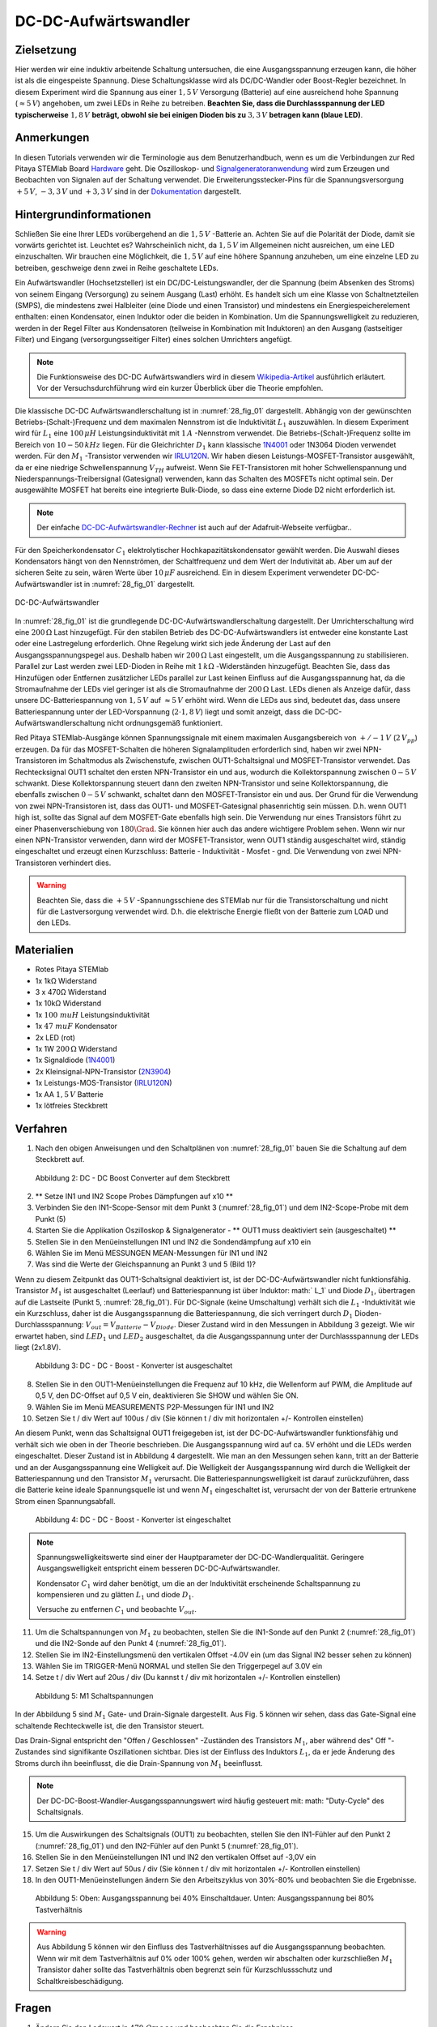 DC-DC-Aufwärtswandler
=====================

Zielsetzung
-----------

Hier werden wir eine induktiv arbeitende Schaltung untersuchen, die eine
Ausgangsspannung erzeugen kann, die höher ist als die eingespeiste Spannung.
Diese Schaltungsklasse wird als DC/DC-Wandler oder Boost-Regler bezeichnet.
In diesem Experiment wird die Spannung aus einer :math:`1,5\,V` Versorgung (Batterie)
auf eine ausreichend hohe Spannung (:math:`\approx 5\,V`) angehoben, um zwei LEDs in Reihe zu
betreiben. **Beachten Sie, dass die Durchlassspannung der LED typischerweise** :math:`1,8\,V`
**beträgt, obwohl sie bei einigen Dioden bis zu** :math:`3,3\,V` **betragen kann (blaue LED)**.

Anmerkungen
-----------

.. _Hardware: http://redpitaya.readthedocs.io/en/latest/doc/developerGuide/125-10/top.html
.. _Signalgeneratoranwendung: http://redpitaya.readthedocs.io/en/latest/doc/appsFeatures/apps-featured/oscSigGen/osc.html
.. _Dokumentation: http://redpitaya.readthedocs.io/en/latest/doc/developerGuide/125-14/extent.html#extension-connector-e2
.. _Wikipedia-Artikel: https://en.wikipedia.org/wiki/Boost_converter
.. _IRLU120N: http://www.infineon.com/dgdl/irlr120n.pdf?fileId=5546d462533600a4015356695f642663
.. _1N4001: http://www.vishay.com/docs/88503/1n4001.pdf
.. _DC-DC-Aufwärtswandler-Rechner: https://learn.adafruit.com/diy-boost-calc/the-calculator
.. _2N3904: https://www.sparkfun.com/datasheets/Components/2N3904.pdf

In diesen Tutorials verwenden wir die Terminologie aus dem Benutzerhandbuch,
wenn es um die Verbindungen zur Red Pitaya STEMlab Board Hardware_ geht.
Die Oszilloskop- und Signalgeneratoranwendung_ wird zum Erzeugen und Beobachten
von Signalen auf der Schaltung verwendet. Die Erweiterungsstecker-Pins für die
Spannungsversorgung :math:`+5\,V`, :math:`-3,3\,V` und :math:`+3,3\,V` sind in der Dokumentation_ dargestellt.


Hintergrundinformationen
------------------------

Schließen Sie eine Ihrer LEDs vorübergehend an die :math:`1,5\,V` -Batterie an.
Achten Sie auf die Polarität der Diode, damit sie vorwärts gerichtet ist.
Leuchtet es? Wahrscheinlich nicht, da :math:`1,5\,V` im Allgemeinen nicht ausreichen,
um eine LED einzuschalten. Wir brauchen eine Möglichkeit, die :math:`1,5\,V` auf eine höhere
Spannung anzuheben, um eine einzelne LED zu betreiben, geschweige denn zwei in
Reihe geschaltete LEDs.


Ein Aufwärtswandler (Hochsetzsteller) ist ein DC/DC-Leistungswandler,
der die Spannung (beim Absenken des Stroms) von seinem Eingang (Versorgung)
zu seinem Ausgang (Last) erhöht. Es handelt sich um eine Klasse von Schaltnetzteilen (SMPS),
die mindestens zwei Halbleiter (eine Diode und einen Transistor) und mindestens ein
Energiespeicherelement enthalten: einen Kondensator, einen Induktor oder die beiden
in Kombination. Um die Spannungswelligkeit zu reduzieren, werden in der Regel Filter
aus Kondensatoren (teilweise in Kombination mit Induktoren) an den Ausgang (lastseitiger Filter)
und Eingang (versorgungsseitiger Filter) eines solchen Umrichters angefügt.


.. note::
   Die Funktionsweise des DC-DC Aufwärtswandlers wird in diesem Wikipedia-Artikel_
   ausführlich erläutert. Vor der Versuchsdurchführung wird ein kurzer Überblick
   über die Theorie empfohlen.

Die klassische DC-DC Aufwärtswandlerschaltung ist in :numref:`28_fig_01` dargestellt.
Abhängig von der gewünschten Betriebs-(Schalt-)Frequenz und dem maximalen Nennstrom
ist die Induktivität :math:`L_1` auszuwählen. In diesem Experiment wird für :math:`L_1`
eine :math:`100\,\mu H` Leistungsinduktivität mit :math:`1\,A` -Nennstrom verwendet.
Die Betriebs-(Schalt-)Frequenz sollte im Bereich von :math:`10-50\,kHz` liegen.
Für die Gleichrichter :math:`D_1` kann klassische 1N4001_ oder 1N3064 Dioden verwendet werden.
Für den :math:`M_1` -Transistor verwenden wir IRLU120N_. Wir haben diesen Leistungs-MOSFET-Transistor
ausgewählt, da er eine niedrige Schwellenspannung :math:`V_TH` aufweist.
Wenn Sie FET-Transistoren mit hoher Schwellenspannung und Niederspannungs-Treibersignal (Gatesignal)
verwenden, kann das Schalten des MOSFETs nicht optimal sein. Der ausgewählte MOSFET hat bereits eine
integrierte Bulk-Diode, so dass eine externe Diode D2 nicht erforderlich ist.

.. note::
   Der einfache DC-DC-Aufwärtswandler-Rechner_ ist auch auf der Adafruit-Webseite verfügbar..

Für den Speicherkondensator :math:`C_1` elektrolytischer Hochkapazitätskondensator gewählt werden.
Die Auswahl dieses Kondensators hängt von den Nennströmen, der Schaltfrequenz und dem Wert der Indutivität ab.
Aber um auf der sicheren Seite zu sein, wären Werte über :math:`10\,\mu F` ausreichend.
Ein in diesem Experiment verwendeter DC-DC-Aufwärtswandler ist in :numref:`28_fig_01` dargestellt.




.. figure:: img/ Activity_28_Fig_01.png
   :name: 28_fig_01
   :align: center

   DC-DC-Aufwärtswandler

In :numref:`28_fig_01` ist die grundlegende DC-DC-Aufwärtswandlerschaltung dargestellt.
Der Umrichterschaltung wird eine :math:`200\,\Omega` Last hinzugefügt. Für den stabilen
Betrieb des DC-DC-Aufwärtswandlers ist entweder eine konstante Last oder eine Lastregelung
erforderlich. Ohne Regelung wirkt sich jede Änderung der Last auf den Ausgangsspannungspegel aus.
Deshalb haben wir :math:`200\,\Omega` Last eingestellt, um die Ausgangsspannung zu stabilisieren.
Parallel zur Last werden zwei LED-Dioden in Reihe mit :math:`1\,k\Omega` -Widerständen hinzugefügt.
Beachten Sie, dass das Hinzufügen oder Entfernen zusätzlicher LEDs parallel zur Last keinen
Einfluss auf die Ausgangsspannung hat, da die Stromaufnahme der LEDs viel geringer ist als die
Stromaufnahme der :math:`200\,\Omega`  Last. LEDs dienen als Anzeige dafür, dass unsere
DC-Batteriespannung von :math:`1,5\,V` auf :math:`\approx 5\,V` erhöht wird. Wenn die LEDs
aus sind, bedeutet das, dass unsere Batteriespannung unter der LED-Vorspannung (:math:`2 \cdot 1,8\,V`) liegt
und somit anzeigt, dass die DC-DC-Aufwärtswandlerschaltung nicht ordnungsgemäß funktioniert.

Red Pitaya STEMlab-Ausgänge können Spannungssignale mit einem maximalen Ausgangsbereich
von :math:`+/- 1\,V` (:math:`2\,V_{pp}`) erzeugen. Da für das MOSFET-Schalten die höheren
Signalamplituden erforderlich sind, haben wir zwei NPN-Transistoren im Schaltmodus als
Zwischenstufe, zwischen OUT1-Schaltsignal und MOSFET-Transistor verwendet. Das Rechtecksignal
OUT1 schaltet den ersten NPN-Transistor ein und aus, wodurch die Kollektorspannung zwischen
:math:`0-5\,V` schwankt. Diese Kollektorspannung steuert dann den zweiten NPN-Transistor und
seine Kollektorspannung, die ebenfalls zwischen :math:`0-5\,V` schwankt, schaltet dann
den MOSFET-Transistor ein und aus. Der Grund für die Verwendung von zwei NPN-Transistoren
ist, dass das OUT1- und MOSFET-Gatesignal phasenrichtig sein müssen. D.h. wenn OUT1 high
ist, sollte das Signal auf dem MOSFET-Gate ebenfalls high sein. Die Verwendung nur eines
Transistors führt zu einer Phasenverschiebung von :math:`180\Grad`. Sie können hier auch
das andere wichtigere Problem sehen. Wenn wir nur einen NPN-Transistor verwenden, dann wird
der MOSFET-Transistor, wenn OUT1 ständig ausgeschaltet wird, ständig eingeschaltet und erzeugt
einen Kurzschluss: Batterie - Induktivität - Mosfet - gnd. Die Verwendung von zwei NPN-Transistoren
verhindert dies.


.. warning::
   Beachten Sie, dass die :math:`+5\,V` -Spannungsschiene des STEMlab nur für die
   Transistorschaltung und nicht für die Lastversorgung verwendet wird. D.h. die
   elektrische Energie fließt von der Batterie zum LOAD und den LEDs.

   
Materialien
-----------

- Rotes Pitaya STEMlab
- 1x 1kΩ Widerstand
- 3 x 470Ω Widerstand
- 1x 10kΩ Widerstand
- 1x :math:`100 \ mu H` Leistungsinduktivität
- 1x :math:`47 \ mu F` Kondensator
- 2x LED (rot)
- 1x 1W :math:`200\,\Omega` Widerstand
- 1x Signaldiode (1N4001_)
- 2x Kleinsignal-NPN-Transistor (2N3904_)
- 1x Leistungs-MOS-Transistor (IRLU120N_)
- 1x AA :math:`1,5\,V` Batterie
- 1x lötfreies Steckbrett

  
Verfahren
---------

1. Nach den obigen Anweisungen und den Schaltplänen von :numref:`28_fig_01`
   bauen Sie die Schaltung auf dem Steckbrett auf.
   


.. figure:: img/ Activity_28_Fig_02.png

   Abbildung 2: DC - DC Boost Converter auf dem Steckbrett

   
2. ** Setze IN1 und IN2 Scope Probes Dämpfungen auf x10 **
   
3. Verbinden Sie den IN1-Scope-Sensor mit dem Punkt 3 (:numref:`28_fig_01`)
   und dem IN2-Scope-Probe mit dem Punkt (5)
   
4. Starten Sie die Applikation Oszilloskop & Signalgenerator - ** OUT1
   muss deaktiviert sein (ausgeschaltet) **
   
5. Stellen Sie in den Menüeinstellungen IN1 und IN2 die Sondendämpfung
   auf x10 ein
   
6. Wählen Sie im Menü MESSUNGEN MEAN-Messungen für IN1 und IN2
   
7. Was sind die Werte der Gleichspannung an Punkt 3 und 5 (Bild 1)?
   

Wenn zu diesem Zeitpunkt das OUT1-Schaltsignal deaktiviert ist, ist
der DC-DC-Aufwärtswandler nicht funktionsfähig. Transistor :math:`M_1`
ist ausgeschaltet (Leerlauf) und Batteriespannung ist über Induktor:
math:` L_1` und Diode :math:`D_1`, übertragen auf die Lastseite (Punkt
5, :numref:`28_fig_01`). Für DC-Signale (keine Umschaltung) verhält sich die
:math:`L_1` -Induktivität wie ein Kurzschluss, daher ist die
Ausgangsspannung die Batteriespannung, die sich verringert durch
:math:`D_1` Dioden-Durchlassspannung:
:math:`V_ {out} = V_{Batterie} - V_ {Diode}`. Dieser Zustand wird in den
Messungen in Abbildung 3 gezeigt. Wie wir erwartet haben,
sind :math:`LED_1` und :math:`LED_2` ausgeschaltet, da die
Ausgangsspannung unter der Durchlassspannung der LEDs
liegt (2x1.8V).
	    

.. figure:: img/ Activity_28_Fig_03.png

   Abbildung 3: DC - DC - Boost - Konverter ist ausgeschaltet

   
8. Stellen Sie in den OUT1-Menüeinstellungen die Frequenz auf 10 kHz,
   die Wellenform auf PWM, die Amplitude auf 0,5 V, den DC-Offset auf
   0,5 V ein, deaktivieren Sie SHOW und wählen Sie ON.
   
9. Wählen Sie im Menü MEASUREMENTS P2P-Messungen für IN1 und IN2
   
10. Setzen Sie t / div Wert auf 100us / div (Sie können t / div mit
    horizontalen +/- Kontrollen einstellen)
    

An diesem Punkt, wenn das Schaltsignal OUT1 freigegeben ist, ist der
DC-DC-Aufwärtswandler funktionsfähig und verhält sich wie oben in der
Theorie beschrieben. Die Ausgangsspannung wird auf ca. 5V erhöht und
die LEDs werden eingeschaltet. Dieser Zustand ist in Abbildung 4
dargestellt. Wie man an den Messungen sehen kann, tritt an der
Batterie und an der Ausgangsspannung eine Welligkeit auf. Die
Welligkeit der Ausgangsspannung wird durch die Welligkeit der
Batteriespannung und den Transistor :math:`M_1` verursacht. Die
Batteriespannungswelligkeit ist darauf zurückzuführen, dass die
Batterie keine ideale Spannungsquelle ist und wenn :math:`M_1`
eingeschaltet ist, verursacht der von der Batterie ertrunkene Strom
einen Spannungsabfall.


.. figure:: img/ Activity_28_Fig_04.png

   Abbildung 4: DC - DC - Boost - Konverter ist eingeschaltet

   
.. note::
   Spannungswelligkeitswerte sind einer der Hauptparameter der
   DC-DC-Wandlerqualität. Geringere Ausgangswelligkeit entspricht
   einem besseren DC-DC-Aufwärtswandler.
   
   Kondensator :math:`C_1` wird daher benötigt, um die an der
   Induktivität erscheinende Schaltspannung zu kompensieren und zu
   glätten :math:`L_1` und diode :math:`D_1`.
   
   Versuche zu entfernen :math:`C_1` und beobachte :math:`V_ {out}`.


11. Um die Schaltspannungen von :math:`M_1` zu beobachten, stellen Sie
    die IN1-Sonde auf den Punkt 2 (:numref:`28_fig_01`) und die IN2-Sonde auf
    den Punkt 4 (:numref:`28_fig_01`).
    
12. Stellen Sie im IN2-Einstellungsmenü den vertikalen Offset -4.0V
    ein (um das Signal IN2 besser sehen zu können)
    
13. Wählen Sie im TRIGGER-Menü NORMAL und stellen Sie den Triggerpegel
    auf 3.0V ein
    
14. Setze t / div Wert auf 20us / div (Du kannst t / div mit
    horizontalen +/- Kontrollen einstellen)
    

.. figure:: img/ Activity_28_Fig_05.png

   Abbildung 5: M1 Schaltspannungen

   
In der Abbildung 5 sind :math:`M_1` Gate- und Drain-Signale
dargestellt. Aus Fig. 5 können wir sehen, dass das Gate-Signal eine
schaltende Rechteckwelle ist, die den Transistor steuert.

Das Drain-Signal entspricht den "Offen / Geschlossen" -Zuständen des
Transistors :math:`M_1`, aber während des" Off "-Zustandes sind
signifikante Oszillationen sichtbar. Dies ist der Einfluss des
Induktors :math:`L_1`, da er jede Änderung des Stroms durch ihn
beeinflusst, die die Drain-Spannung von :math:`M_1` beeinflusst.


.. note::
   Der DC-DC-Boost-Wandler-Ausgangsspannungswert wird häufig gesteuert
   mit: math: "Duty-Cycle" des Schaltsignals.
   

15. Um die Auswirkungen des Schaltsignals (OUT1) zu beobachten,
    stellen Sie den IN1-Fühler auf den Punkt 2 (:numref:`28_fig_01`) und den
    IN2-Fühler auf den Punkt 5 (:numref:`28_fig_01`).
    
16. Stellen Sie in den Menüeinstellungen IN1 und IN2 den vertikalen
    Offset auf -3,0V ein
    
17. Setzen Sie t / div Wert auf 50us / div (Sie können t / div mit
    horizontalen +/- Kontrollen einstellen)
    
18. In den OUT1-Menüeinstellungen ändern Sie den Arbeitszyklus von
    30\%-80\% und beobachten Sie die Ergebnisse.
	  


.. figure:: img/ Activity_28_Fig_06.png

.. figure:: img/ Activity_28_Fig_07.png

   Abbildung 5: Oben: Ausgangsspannung bei 40% Einschaltdauer. Unten:
   Ausgangsspannung bei 80% Tastverhältnis
   

.. warning::
   Aus Abbildung 5 können wir den Einfluss des Tastverhältnisses auf
   die Ausgangsspannung beobachten. Wenn wir mit dem Tastverhältnis
   auf 0% oder 100% gehen, werden wir abschalten oder kurzschließen
   :math:`M_1` Transistor daher sollte das Tastverhältnis oben
   begrenzt sein für Kurzschlussschutz und
   Schaltkreisbeschädigung.
	 


Fragen
------

1. Ändern Sie den Ladewert in :math:`470 \ Omega` und beobachten Sie
   die Ergebnisse.
   
2. Ändern Sie die OUT1-Frequenz auf 5 - 20 kHz. Messen und notieren
   Sie die Wellenform der verstärkten Ausgangsspannung und die
   Stromwellenformen. Erklären Sie, was sich geändert hat und warum?
   
3. Wie würde das Hinzufügen eines LC-Filters auf den Wandlerausgang
   die Spannungswelligkeit beeinflussen?
   

















































































































































